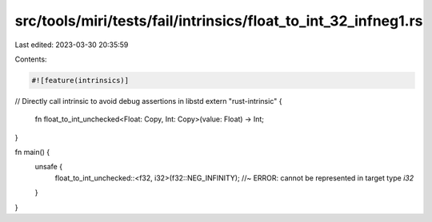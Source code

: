 src/tools/miri/tests/fail/intrinsics/float_to_int_32_infneg1.rs
===============================================================

Last edited: 2023-03-30 20:35:59

Contents:

.. code-block:: rs

    #![feature(intrinsics)]

// Directly call intrinsic to avoid debug assertions in libstd
extern "rust-intrinsic" {
    fn float_to_int_unchecked<Float: Copy, Int: Copy>(value: Float) -> Int;
}

fn main() {
    unsafe {
        float_to_int_unchecked::<f32, i32>(f32::NEG_INFINITY); //~ ERROR: cannot be represented in target type `i32`
    }
}


